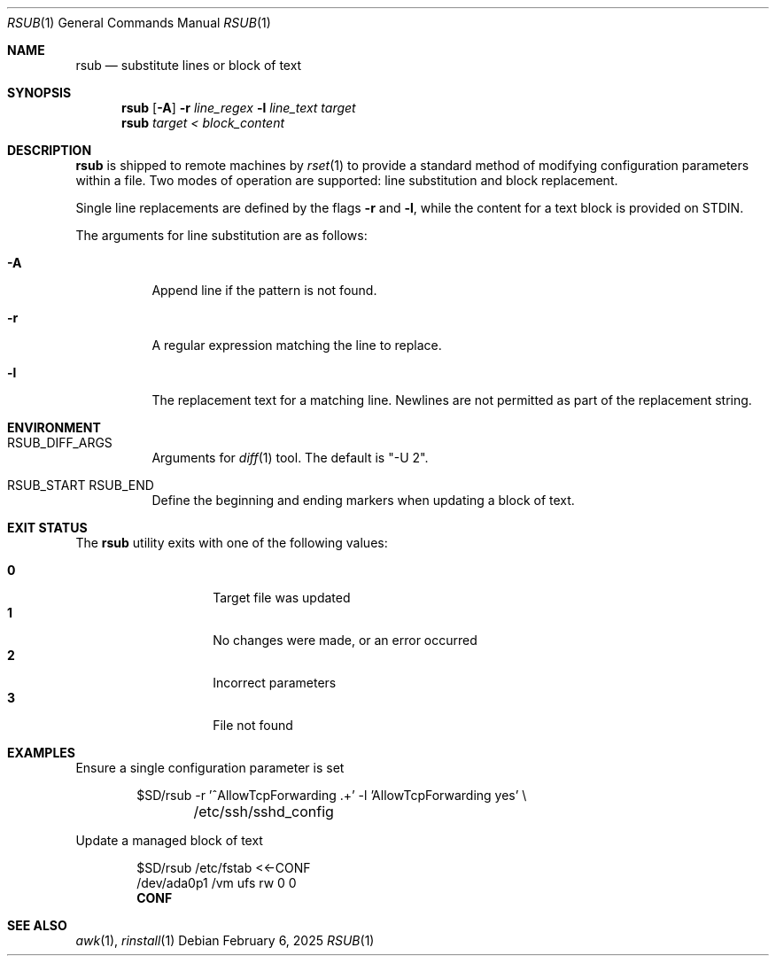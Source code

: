 .\"
.\" Copyright (c) 2018 Eric Radman <ericshane@eradman.com>
.\"
.\" Permission to use, copy, modify, and distribute this software for any
.\" purpose with or without fee is hereby granted, provided that the above
.\" copyright notice and this permission notice appear in all copies.
.\"
.\" THE SOFTWARE IS PROVIDED "AS IS" AND THE AUTHOR DISCLAIMS ALL WARRANTIES
.\" WITH REGARD TO THIS SOFTWARE INCLUDING ALL IMPLIED WARRANTIES OF
.\" MERCHANTABILITY AND FITNESS. IN NO EVENT SHALL THE AUTHOR BE LIABLE FOR
.\" ANY SPECIAL, DIRECT, INDIRECT, OR CONSEQUENTIAL DAMAGES OR ANY DAMAGES
.\" WHATSOEVER RESULTING FROM LOSS OF USE, DATA OR PROFITS, WHETHER IN AN
.\" ACTION OF CONTRACT, NEGLIGENCE OR OTHER TORTIOUS ACTION, ARISING OUT OF
.\" OR IN CONNECTION WITH THE USE OR PERFORMANCE OF THIS SOFTWARE.
.\"
.Dd February 6, 2025
.Dt RSUB 1
.Os
.Sh NAME
.Nm rsub
.Nd substitute lines or block of text
.Sh SYNOPSIS
.Nm rsub
.Op Fl A
.Fl r Ar line_regex
.Fl l Ar line_text
.Ar target
.Nm rsub
.Ar target
.Ar < block_content
.Sh DESCRIPTION
.Nm
is shipped to remote machines by
.Xr rset 1
to provide a standard method of modifying configuration parameters within a
file.
Two modes of operation are supported: line substitution and block replacement.
.Pp
Single line replacements are defined by the flags
.Fl r
and
.Fl l ,
while the content for a text block is provided on STDIN.
.Pp
The arguments for line substitution are as follows:
.Bl -tag -width Ds
.It Fl A
Append line if the pattern is not found.
.It Fl r
A regular expression matching the line to replace.
.It Fl l
The replacement text for a matching line.
Newlines are not permitted as part of the replacement string.
.El
.Sh ENVIRONMENT
.Bl -tag -width Ds
.It Ev RSUB_DIFF_ARGS
Arguments for
.Xr diff 1
tool.
The default is
.Qq -U 2 .
.It Ev RSUB_START RSUB_END
Define the beginning and ending markers when updating a block of text.
.El
.Sh EXIT STATUS
The
.Nm
utility exits with one of the following values:
.Pp
.Bl -tag -width Ds -offset indent -compact
.It Li 0
Target file was updated
.It Li 1
No changes were made, or an error occurred
.It Li 2
Incorrect parameters
.It Li 3
File not found
.El
.Sh EXAMPLES
Ensure a single configuration parameter is set
.Bd -literal -offset indent
$SD/rsub -r '^AllowTcpForwarding .+' -l 'AllowTcpForwarding yes' \e
	/etc/ssh/sshd_config
.Ed
.Pp
Update a managed block of text
.Bd -literal -offset indent
$SD/rsub /etc/fstab <<-CONF
/dev/ada0p1  /vm  ufs  rw  0  0
.Ed
.Dl CONF
.Sh SEE ALSO
.Xr awk 1 ,
.Xr rinstall 1
